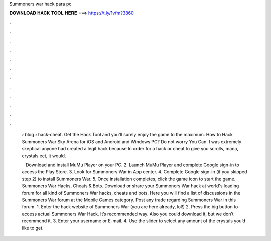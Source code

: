 Summoners war hack para pc



𝐃𝐎𝐖𝐍𝐋𝐎𝐀𝐃 𝐇𝐀𝐂𝐊 𝐓𝐎𝐎𝐋 𝐇𝐄𝐑𝐄 ===> https://t.ly/1vfm?3860



.



.



.



.



.



.



.



.



.



.



.



.

 › blog › hack-cheat. Get the Hack Tool and you'll surely enjoy the game to the maximum. How to Hack Summoners War Sky Arena for iOS and Android and Windows PC? Do not worry You Can. I was extremely skeptical anyone had created a legit hack because In order for a hack or cheat to give you scrolls, mana, crystals ect, it would.
 
  · Download and install MuMu Player on your PC. 2. Launch MuMu Player and complete Google sign-in to access the Play Store. 3. Look for Summoners War in App center. 4. Complete Google sign-in (if you skipped step 2) to install Summoners War. 5. Once installation completes, click the game icon to start the game. Summoners War Hacks, Cheats & Bots. Download or share your Summoners War hack at world's leading forum for all kind of Summoners War hacks, cheats and bots. Here you will find a list of discussions in the Summoners War forum at the Mobile Games category. Post any trade regarding Summoners War in this forum. 1. Enter the hack website of Summoners War (you are here already, lol!) 2. Press the big button to access actual Summoners War Hack. It’s recommended way. Also you could download it, but we don’t recommend it. 3. Enter your username or E-mail. 4. Use the slider to select any amount of the crystals you’d like to get.
